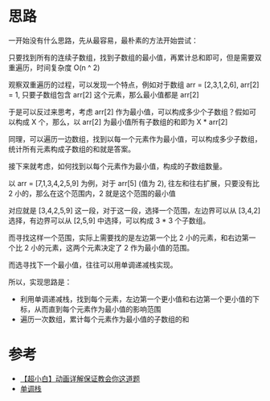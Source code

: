 * 思路
一开始没有什么思路，先从最容易，最朴素的方法开始尝试：

只要找到所有的连续子数组，找到子数组的最小值，再累计总和即可，但是需要双重遍历，时间复杂度 O(n ^ 2)

观察双重遍历的过程，可以发现一个特点，例如对于数组 arr = [2,3,1,2,6], arr[2] = 1, 只要子数组包含 arr[2] 这个元素，那么最小值都是 arr[2]

于是可以反过来思考，考虑 arr[2] 作为最小值，可以构成多少个子数组？假如可以构成 X 个，那么，以 arr[2] 为最小值所有子数组的和即为 X * arr[2]

同理，可以遍历一边数组，找到以每一个元素作为最小值，可以构成多少子数组，统计所有元素构成子数组的和就是答案。

接下来就考虑，如何找到以每个元素作为最小值，构成的子数组数量。

以 arr = [7,1,3,4,2,5,9] 为例，对于 arr[5] (值为 2), 往左和往右扩展，只要没有比 2 小的，那么在这个范围内，2 就是这个范围的最小值

对应就是 [3,4,2,5,9] 这一段，对于这一段，选择一个范围，左边界可以从 [3,4,2] 选择，有边界可以从 [2,5,9] 中选择，可以构成 3 * 3 个子数组。

而寻找这样一个范围，实际上需要找的是左边第一个比 2 小的元素，和右边第一个比 2 小的元素，这两个元素决定了 2 作为最小值的范围。

而选寻找下一个最小值，往往可以用单调递减栈实现。

所以，实现思路是：
- 利用单调递减栈，找到每个元素，左边第一个更小值和右边第一个更小值的下标，从而直到每个元素作为最小值的影响范围
- 遍历一次数组，累计每个元素作为最小值的子数组的和

* 参考
- [[https://leetcode.cn/problems/sum-of-subarray-minimums/solutions/1164006/xiao-bai-lang-dong-hua-xiang-jie-bao-zhe-489q/][【超小白】动画详解保证教会你这道题]]
- [[https://taxodium.ink/post/monotone-stack/][单调栈]]
